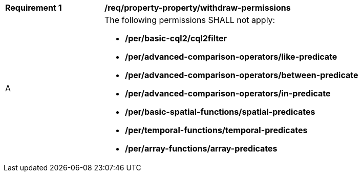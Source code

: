 [[req_property-property_withdraw-permissions]]
[width="90%",cols="2,6a"]
|===
^|*Requirement {counter:req-id}* |*/req/property-property/withdraw-permissions*
^|A |The following permissions SHALL not apply: 

* **/per/basic-cql2/cql2filter**
* **/per/advanced-comparison-operators/like-predicate**
* **/per/advanced-comparison-operators/between-predicate**
* **/per/advanced-comparison-operators/in-predicate**
* **/per/basic-spatial-functions/spatial-predicates**
* **/per/temporal-functions/temporal-predicates**
* **/per/array-functions/array-predicates**

|===

